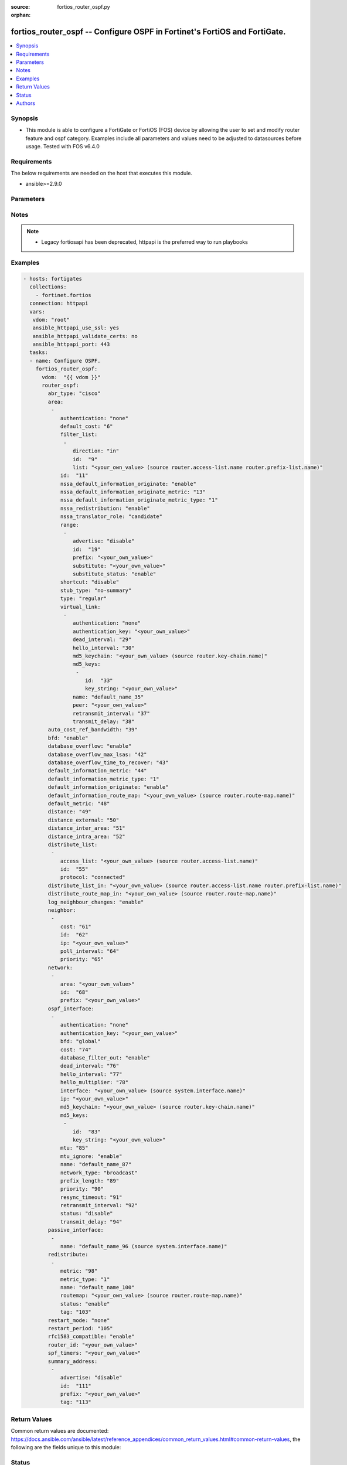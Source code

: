 :source: fortios_router_ospf.py

:orphan:

.. fortios_router_ospf:

fortios_router_ospf -- Configure OSPF in Fortinet's FortiOS and FortiGate.
++++++++++++++++++++++++++++++++++++++++++++++++++++++++++++++++++++++++++

.. versionadded:: 2.8

.. contents::
   :local:
   :depth: 1


Synopsis
--------
- This module is able to configure a FortiGate or FortiOS (FOS) device by allowing the user to set and modify router feature and ospf category. Examples include all parameters and values need to be adjusted to datasources before usage. Tested with FOS v6.4.0



Requirements
------------
The below requirements are needed on the host that executes this module.

- ansible>=2.9.0


Parameters
----------


.. raw:: html

    <ul>
    <li> <span class="li-head">host</span> - FortiOS or FortiGate IP address. <span class="li-normal">type: str</span> <span class="li-required">required: False</span></li>
    <li> <span class="li-head">username</span> - FortiOS or FortiGate username. <span class="li-normal">type: str</span> <span class="li-required">required: False</span></li>
    <li> <span class="li-head">password</span> - FortiOS or FortiGate password. <span class="li-normal">type: str</span> <span class="li-normal">default: </span></li>
    <li> <span class="li-head">vdom</span> - Virtual domain, among those defined previously. A vdom is a virtual instance of the FortiGate that can be configured and used as a different unit. <span class="li-normal">type: str</span> <span class="li-normal">default: root</span></li>
    <li> <span class="li-head">https</span> - Indicates if the requests towards FortiGate must use HTTPS protocol. <span class="li-normal">type: bool</span> <span class="li-normal">default: True</span></li>
    <li> <span class="li-head">ssl_verify</span> - Ensures FortiGate certificate must be verified by a proper CA. <span class="li-normal">type: bool</span> <span class="li-normal">default: True</span></li>
    <li> <span class="li-head">router_ospf</span> - Configure OSPF. <span class="li-normal">type: dict</span></li>
        <ul class="ul-self">
        <li> <span class="li-head">abr_type</span> - Area border router type. <span class="li-normal">type: str</span> <span class="li-normal">choices: cisco, ibm, shortcut, standard</span></li>
        <li> <span class="li-head">area</span> - OSPF area configuration. <span class="li-normal">type: list</span></li>
            <ul class="ul-self">
            <li> <span class="li-head">authentication</span> - Authentication type. <span class="li-normal">type: str</span> <span class="li-normal">choices: none, text, md5</span></li>
            <li> <span class="li-head">default_cost</span> - Summary default cost of stub or NSSA area. <span class="li-normal">type: int</span></li>
            <li> <span class="li-head">filter_list</span> - OSPF area filter-list configuration. <span class="li-normal">type: list</span></li>
                <ul class="ul-self">
                <li> <span class="li-head">direction</span> - Direction. <span class="li-normal">type: str</span> <span class="li-normal">choices: in, out</span></li>
                <li> <span class="li-head">id</span> - Filter list entry ID. <span class="li-normal">type: int</span> <span class="li-required">required: True</span></li>
                <li> <span class="li-head">list</span> - Access-list or prefix-list name. Source router.access-list.name router.prefix-list.name. <span class="li-normal">type: str</span></li>
                </ul>
            <li> <span class="li-head">id</span> - Area entry IP address. <span class="li-normal">type: str</span> <span class="li-required">required: True</span></li>
            <li> <span class="li-head">nssa_default_information_originate</span> - Redistribute, advertise, or do not originate Type-7 default route into NSSA area. <span class="li-normal">type: str</span> <span class="li-normal">choices: enable, always, disable</span></li>
            <li> <span class="li-head">nssa_default_information_originate_metric</span> - OSPF default metric. <span class="li-normal">type: int</span></li>
            <li> <span class="li-head">nssa_default_information_originate_metric_type</span> - OSPF metric type for default routes. <span class="li-normal">type: str</span> <span class="li-normal">choices: 1, 2</span></li>
            <li> <span class="li-head">nssa_redistribution</span> - Enable/disable redistribute into NSSA area. <span class="li-normal">type: str</span> <span class="li-normal">choices: enable, disable</span></li>
            <li> <span class="li-head">nssa_translator_role</span> - NSSA translator role type. <span class="li-normal">type: str</span> <span class="li-normal">choices: candidate, never, always</span></li>
            <li> <span class="li-head">range</span> - OSPF area range configuration. <span class="li-normal">type: list</span></li>
                <ul class="ul-self">
                <li> <span class="li-head">advertise</span> - Enable/disable advertise status. <span class="li-normal">type: str</span> <span class="li-normal">choices: disable, enable</span></li>
                <li> <span class="li-head">id</span> - Range entry ID. <span class="li-normal">type: int</span> <span class="li-required">required: True</span></li>
                <li> <span class="li-head">prefix</span> - Prefix. <span class="li-normal">type: str</span></li>
                <li> <span class="li-head">substitute</span> - Substitute prefix. <span class="li-normal">type: str</span></li>
                <li> <span class="li-head">substitute_status</span> - Enable/disable substitute status. <span class="li-normal">type: str</span> <span class="li-normal">choices: enable, disable</span></li>
                </ul>
            <li> <span class="li-head">shortcut</span> - Enable/disable shortcut option. <span class="li-normal">type: str</span> <span class="li-normal">choices: disable, enable, default</span></li>
            <li> <span class="li-head">stub_type</span> - Stub summary setting. <span class="li-normal">type: str</span> <span class="li-normal">choices: no-summary, summary</span></li>
            <li> <span class="li-head">type</span> - Area type setting. <span class="li-normal">type: str</span> <span class="li-normal">choices: regular, nssa, stub</span></li>
            <li> <span class="li-head">virtual_link</span> - OSPF virtual link configuration. <span class="li-normal">type: list</span></li>
                <ul class="ul-self">
                <li> <span class="li-head">authentication</span> - Authentication type. <span class="li-normal">type: str</span> <span class="li-normal">choices: none, text, md5</span></li>
                <li> <span class="li-head">authentication_key</span> - Authentication key. <span class="li-normal">type: str</span></li>
                <li> <span class="li-head">dead_interval</span> - Dead interval. <span class="li-normal">type: int</span></li>
                <li> <span class="li-head">hello_interval</span> - Hello interval. <span class="li-normal">type: int</span></li>
                <li> <span class="li-head">md5_keychain</span> - Authentication MD5 key-chain name. Source router.key-chain.name. <span class="li-normal">type: str</span></li>
                <li> <span class="li-head">md5_keys</span> - MD5 key. <span class="li-normal">type: list</span></li>
                    <ul class="ul-self">
                    <li> <span class="li-head">id</span> - Key ID (1 - 255). <span class="li-normal">type: int</span> <span class="li-required">required: True</span></li>
                    <li> <span class="li-head">key_string</span> - Password for the key. <span class="li-normal">type: str</span></li>
                    </ul>
                <li> <span class="li-head">name</span> - Virtual link entry name. <span class="li-normal">type: str</span> <span class="li-required">required: True</span></li>
                <li> <span class="li-head">peer</span> - Peer IP. <span class="li-normal">type: str</span></li>
                <li> <span class="li-head">retransmit_interval</span> - Retransmit interval. <span class="li-normal">type: int</span></li>
                <li> <span class="li-head">transmit_delay</span> - Transmit delay. <span class="li-normal">type: int</span></li>
                </ul>
            </ul>
        <li> <span class="li-head">auto_cost_ref_bandwidth</span> - Reference bandwidth in terms of megabits per second. <span class="li-normal">type: int</span></li>
        <li> <span class="li-head">bfd</span> - Bidirectional Forwarding Detection (BFD). <span class="li-normal">type: str</span> <span class="li-normal">choices: enable, disable</span></li>
        <li> <span class="li-head">database_overflow</span> - Enable/disable database overflow. <span class="li-normal">type: str</span> <span class="li-normal">choices: enable, disable</span></li>
        <li> <span class="li-head">database_overflow_max_lsas</span> - Database overflow maximum LSAs. <span class="li-normal">type: int</span></li>
        <li> <span class="li-head">database_overflow_time_to_recover</span> - Database overflow time to recover (sec). <span class="li-normal">type: int</span></li>
        <li> <span class="li-head">default_information_metric</span> - Default information metric. <span class="li-normal">type: int</span></li>
        <li> <span class="li-head">default_information_metric_type</span> - Default information metric type. <span class="li-normal">type: str</span> <span class="li-normal">choices: 1, 2</span></li>
        <li> <span class="li-head">default_information_originate</span> - Enable/disable generation of default route. <span class="li-normal">type: str</span> <span class="li-normal">choices: enable, always, disable</span></li>
        <li> <span class="li-head">default_information_route_map</span> - Default information route map. Source router.route-map.name. <span class="li-normal">type: str</span></li>
        <li> <span class="li-head">default_metric</span> - Default metric of redistribute routes. <span class="li-normal">type: int</span></li>
        <li> <span class="li-head">distance</span> - Distance of the route. <span class="li-normal">type: int</span></li>
        <li> <span class="li-head">distance_external</span> - Administrative external distance. <span class="li-normal">type: int</span></li>
        <li> <span class="li-head">distance_inter_area</span> - Administrative inter-area distance. <span class="li-normal">type: int</span></li>
        <li> <span class="li-head">distance_intra_area</span> - Administrative intra-area distance. <span class="li-normal">type: int</span></li>
        <li> <span class="li-head">distribute_list</span> - Distribute list configuration. <span class="li-normal">type: list</span></li>
            <ul class="ul-self">
            <li> <span class="li-head">access_list</span> - Access list name. Source router.access-list.name. <span class="li-normal">type: str</span></li>
            <li> <span class="li-head">id</span> - Distribute list entry ID. <span class="li-normal">type: int</span> <span class="li-required">required: True</span></li>
            <li> <span class="li-head">protocol</span> - Protocol type. <span class="li-normal">type: str</span> <span class="li-normal">choices: connected, static, rip</span></li>
            </ul>
        <li> <span class="li-head">distribute_list_in</span> - Filter incoming routes. Source router.access-list.name router.prefix-list.name. <span class="li-normal">type: str</span></li>
        <li> <span class="li-head">distribute_route_map_in</span> - Filter incoming external routes by route-map. Source router.route-map.name. <span class="li-normal">type: str</span></li>
        <li> <span class="li-head">log_neighbour_changes</span> - Enable logging of OSPF neighbour"s changes <span class="li-normal">type: str</span> <span class="li-normal">choices: enable, disable</span></li>
        <li> <span class="li-head">neighbor</span> - OSPF neighbor configuration are used when OSPF runs on non-broadcast media <span class="li-normal">type: list</span></li>
            <ul class="ul-self">
            <li> <span class="li-head">cost</span> - Cost of the interface, value range from 0 to 65535, 0 means auto-cost. <span class="li-normal">type: int</span></li>
            <li> <span class="li-head">id</span> - Neighbor entry ID. <span class="li-normal">type: int</span> <span class="li-required">required: True</span></li>
            <li> <span class="li-head">ip</span> - Interface IP address of the neighbor. <span class="li-normal">type: str</span></li>
            <li> <span class="li-head">poll_interval</span> - Poll interval time in seconds. <span class="li-normal">type: int</span></li>
            <li> <span class="li-head">priority</span> - Priority. <span class="li-normal">type: int</span></li>
            </ul>
        <li> <span class="li-head">network</span> - OSPF network configuration. <span class="li-normal">type: list</span></li>
            <ul class="ul-self">
            <li> <span class="li-head">area</span> - Attach the network to area. <span class="li-normal">type: str</span></li>
            <li> <span class="li-head">id</span> - Network entry ID. <span class="li-normal">type: int</span> <span class="li-required">required: True</span></li>
            <li> <span class="li-head">prefix</span> - Prefix. <span class="li-normal">type: str</span></li>
            </ul>
        <li> <span class="li-head">ospf_interface</span> - OSPF interface configuration. <span class="li-normal">type: list</span></li>
            <ul class="ul-self">
            <li> <span class="li-head">authentication</span> - Authentication type. <span class="li-normal">type: str</span> <span class="li-normal">choices: none, text, md5</span></li>
            <li> <span class="li-head">authentication_key</span> - Authentication key. <span class="li-normal">type: str</span></li>
            <li> <span class="li-head">bfd</span> - Bidirectional Forwarding Detection (BFD). <span class="li-normal">type: str</span> <span class="li-normal">choices: global, enable, disable</span></li>
            <li> <span class="li-head">cost</span> - Cost of the interface, value range from 0 to 65535, 0 means auto-cost. <span class="li-normal">type: int</span></li>
            <li> <span class="li-head">database_filter_out</span> - Enable/disable control of flooding out LSAs. <span class="li-normal">type: str</span> <span class="li-normal">choices: enable, disable</span></li>
            <li> <span class="li-head">dead_interval</span> - Dead interval. <span class="li-normal">type: int</span></li>
            <li> <span class="li-head">hello_interval</span> - Hello interval. <span class="li-normal">type: int</span></li>
            <li> <span class="li-head">hello_multiplier</span> - Number of hello packets within dead interval. <span class="li-normal">type: int</span></li>
            <li> <span class="li-head">interface</span> - Configuration interface name. Source system.interface.name. <span class="li-normal">type: str</span></li>
            <li> <span class="li-head">ip</span> - IP address. <span class="li-normal">type: str</span></li>
            <li> <span class="li-head">md5_keychain</span> - Authentication MD5 key-chain name. Source router.key-chain.name. <span class="li-normal">type: str</span></li>
            <li> <span class="li-head">md5_keys</span> - MD5 key. <span class="li-normal">type: list</span></li>
                <ul class="ul-self">
                <li> <span class="li-head">id</span> - Key ID (1 - 255). <span class="li-normal">type: int</span> <span class="li-required">required: True</span></li>
                <li> <span class="li-head">key_string</span> - Password for the key. <span class="li-normal">type: str</span></li>
                </ul>
            <li> <span class="li-head">mtu</span> - MTU for database description packets. <span class="li-normal">type: int</span></li>
            <li> <span class="li-head">mtu_ignore</span> - Enable/disable ignore MTU. <span class="li-normal">type: str</span> <span class="li-normal">choices: enable, disable</span></li>
            <li> <span class="li-head">name</span> - Interface entry name. <span class="li-normal">type: str</span> <span class="li-required">required: True</span></li>
            <li> <span class="li-head">network_type</span> - Network type. <span class="li-normal">type: str</span> <span class="li-normal">choices: broadcast, non-broadcast, point-to-point, point-to-multipoint, point-to-multipoint-non-broadcast</span></li>
            <li> <span class="li-head">prefix_length</span> - Prefix length. <span class="li-normal">type: int</span></li>
            <li> <span class="li-head">priority</span> - Priority. <span class="li-normal">type: int</span></li>
            <li> <span class="li-head">resync_timeout</span> - Graceful restart neighbor resynchronization timeout. <span class="li-normal">type: int</span></li>
            <li> <span class="li-head">retransmit_interval</span> - Retransmit interval. <span class="li-normal">type: int</span></li>
            <li> <span class="li-head">status</span> - Enable/disable status. <span class="li-normal">type: str</span> <span class="li-normal">choices: disable, enable</span></li>
            <li> <span class="li-head">transmit_delay</span> - Transmit delay. <span class="li-normal">type: int</span></li>
            </ul>
        <li> <span class="li-head">passive_interface</span> - Passive interface configuration. <span class="li-normal">type: list</span></li>
            <ul class="ul-self">
            <li> <span class="li-head">name</span> - Passive interface name. Source system.interface.name. <span class="li-normal">type: str</span> <span class="li-required">required: True</span></li>
            </ul>
        <li> <span class="li-head">redistribute</span> - Redistribute configuration. <span class="li-normal">type: list</span></li>
            <ul class="ul-self">
            <li> <span class="li-head">metric</span> - Redistribute metric setting. <span class="li-normal">type: int</span></li>
            <li> <span class="li-head">metric_type</span> - Metric type. <span class="li-normal">type: str</span> <span class="li-normal">choices: 1, 2</span></li>
            <li> <span class="li-head">name</span> - Redistribute name. <span class="li-normal">type: str</span> <span class="li-required">required: True</span></li>
            <li> <span class="li-head">routemap</span> - Route map name. Source router.route-map.name. <span class="li-normal">type: str</span></li>
            <li> <span class="li-head">status</span> - status <span class="li-normal">type: str</span> <span class="li-normal">choices: enable, disable</span></li>
            <li> <span class="li-head">tag</span> - Tag value. <span class="li-normal">type: int</span></li>
            </ul>
        <li> <span class="li-head">restart_mode</span> - OSPF restart mode (graceful or LLS). <span class="li-normal">type: str</span> <span class="li-normal">choices: none, lls, graceful-restart</span></li>
        <li> <span class="li-head">restart_period</span> - Graceful restart period. <span class="li-normal">type: int</span></li>
        <li> <span class="li-head">rfc1583_compatible</span> - Enable/disable RFC1583 compatibility. <span class="li-normal">type: str</span> <span class="li-normal">choices: enable, disable</span></li>
        <li> <span class="li-head">router_id</span> - Router ID. <span class="li-normal">type: str</span></li>
        <li> <span class="li-head">spf_timers</span> - SPF calculation frequency. <span class="li-normal">type: str</span></li>
        <li> <span class="li-head">summary_address</span> - IP address summary configuration. <span class="li-normal">type: list</span></li>
            <ul class="ul-self">
            <li> <span class="li-head">advertise</span> - Enable/disable advertise status. <span class="li-normal">type: str</span> <span class="li-normal">choices: disable, enable</span></li>
            <li> <span class="li-head">id</span> - Summary address entry ID. <span class="li-normal">type: int</span> <span class="li-required">required: True</span></li>
            <li> <span class="li-head">prefix</span> - Prefix. <span class="li-normal">type: str</span></li>
            <li> <span class="li-head">tag</span> - Tag value. <span class="li-normal">type: int</span></li>
            </ul>
        </ul>
    </ul>


Notes
-----

.. note::

   - Legacy fortiosapi has been deprecated, httpapi is the preferred way to run playbooks



Examples
--------

.. code-block:: yaml+jinja
    
    - hosts: fortigates
      collections:
        - fortinet.fortios
      connection: httpapi
      vars:
       vdom: "root"
       ansible_httpapi_use_ssl: yes
       ansible_httpapi_validate_certs: no
       ansible_httpapi_port: 443
      tasks:
      - name: Configure OSPF.
        fortios_router_ospf:
          vdom:  "{{ vdom }}"
          router_ospf:
            abr_type: "cisco"
            area:
             -
                authentication: "none"
                default_cost: "6"
                filter_list:
                 -
                    direction: "in"
                    id:  "9"
                    list: "<your_own_value> (source router.access-list.name router.prefix-list.name)"
                id:  "11"
                nssa_default_information_originate: "enable"
                nssa_default_information_originate_metric: "13"
                nssa_default_information_originate_metric_type: "1"
                nssa_redistribution: "enable"
                nssa_translator_role: "candidate"
                range:
                 -
                    advertise: "disable"
                    id:  "19"
                    prefix: "<your_own_value>"
                    substitute: "<your_own_value>"
                    substitute_status: "enable"
                shortcut: "disable"
                stub_type: "no-summary"
                type: "regular"
                virtual_link:
                 -
                    authentication: "none"
                    authentication_key: "<your_own_value>"
                    dead_interval: "29"
                    hello_interval: "30"
                    md5_keychain: "<your_own_value> (source router.key-chain.name)"
                    md5_keys:
                     -
                        id:  "33"
                        key_string: "<your_own_value>"
                    name: "default_name_35"
                    peer: "<your_own_value>"
                    retransmit_interval: "37"
                    transmit_delay: "38"
            auto_cost_ref_bandwidth: "39"
            bfd: "enable"
            database_overflow: "enable"
            database_overflow_max_lsas: "42"
            database_overflow_time_to_recover: "43"
            default_information_metric: "44"
            default_information_metric_type: "1"
            default_information_originate: "enable"
            default_information_route_map: "<your_own_value> (source router.route-map.name)"
            default_metric: "48"
            distance: "49"
            distance_external: "50"
            distance_inter_area: "51"
            distance_intra_area: "52"
            distribute_list:
             -
                access_list: "<your_own_value> (source router.access-list.name)"
                id:  "55"
                protocol: "connected"
            distribute_list_in: "<your_own_value> (source router.access-list.name router.prefix-list.name)"
            distribute_route_map_in: "<your_own_value> (source router.route-map.name)"
            log_neighbour_changes: "enable"
            neighbor:
             -
                cost: "61"
                id:  "62"
                ip: "<your_own_value>"
                poll_interval: "64"
                priority: "65"
            network:
             -
                area: "<your_own_value>"
                id:  "68"
                prefix: "<your_own_value>"
            ospf_interface:
             -
                authentication: "none"
                authentication_key: "<your_own_value>"
                bfd: "global"
                cost: "74"
                database_filter_out: "enable"
                dead_interval: "76"
                hello_interval: "77"
                hello_multiplier: "78"
                interface: "<your_own_value> (source system.interface.name)"
                ip: "<your_own_value>"
                md5_keychain: "<your_own_value> (source router.key-chain.name)"
                md5_keys:
                 -
                    id:  "83"
                    key_string: "<your_own_value>"
                mtu: "85"
                mtu_ignore: "enable"
                name: "default_name_87"
                network_type: "broadcast"
                prefix_length: "89"
                priority: "90"
                resync_timeout: "91"
                retransmit_interval: "92"
                status: "disable"
                transmit_delay: "94"
            passive_interface:
             -
                name: "default_name_96 (source system.interface.name)"
            redistribute:
             -
                metric: "98"
                metric_type: "1"
                name: "default_name_100"
                routemap: "<your_own_value> (source router.route-map.name)"
                status: "enable"
                tag: "103"
            restart_mode: "none"
            restart_period: "105"
            rfc1583_compatible: "enable"
            router_id: "<your_own_value>"
            spf_timers: "<your_own_value>"
            summary_address:
             -
                advertise: "disable"
                id:  "111"
                prefix: "<your_own_value>"
                tag: "113"


Return Values
-------------
Common return values are documented: https://docs.ansible.com/ansible/latest/reference_appendices/common_return_values.html#common-return-values, the following are the fields unique to this module:

.. raw:: html

    <ul>

    <li> <span class="li-return">build</span> - Build number of the fortigate image <span class="li-normal">returned: always</span> <span class="li-normal">type: str</span> <span class="li-normal">sample: 1547</span></li>
    <li> <span class="li-return">http_method</span> - Last method used to provision the content into FortiGate <span class="li-normal">returned: always</span> <span class="li-normal">type: str</span> <span class="li-normal">sample: PUT</span></li>
    <li> <span class="li-return">http_status</span> - Last result given by FortiGate on last operation applied <span class="li-normal">returned: always</span> <span class="li-normal">type: str</span> <span class="li-normal">sample: 200</span></li>
    <li> <span class="li-return">mkey</span> - Master key (id) used in the last call to FortiGate <span class="li-normal">returned: success</span> <span class="li-normal">type: str</span> <span class="li-normal">sample: id</span></li>
    <li> <span class="li-return">name</span> - Name of the table used to fulfill the request <span class="li-normal">returned: always</span> <span class="li-normal">type: str</span> <span class="li-normal">sample: urlfilter</span></li>
    <li> <span class="li-return">path</span> - Path of the table used to fulfill the request <span class="li-normal">returned: always</span> <span class="li-normal">type: str</span> <span class="li-normal">sample: webfilter</span></li>
    <li> <span class="li-return">revision</span> - Internal revision number <span class="li-normal">returned: always</span> <span class="li-normal">type: str</span> <span class="li-normal">sample: 17.0.2.10658</span></li>
    <li> <span class="li-return">serial</span> - Serial number of the unit <span class="li-normal">returned: always</span> <span class="li-normal">type: str</span> <span class="li-normal">sample: FGVMEVYYQT3AB5352</span></li>
    <li> <span class="li-return">status</span> - Indication of the operation's result <span class="li-normal">returned: always</span> <span class="li-normal">type: str</span> <span class="li-normal">sample: success</span></li>
    <li> <span class="li-return">vdom</span> - Virtual domain used <span class="li-normal">returned: always</span> <span class="li-normal">type: str</span> <span class="li-normal">sample: root</span></li>
    <li> <span class="li-return">version</span> - Version of the FortiGate <span class="li-normal">returned: always</span> <span class="li-normal">type: str</span> <span class="li-normal">sample: v5.6.3</span></li>
    </ul>

Status
------

- This module is not guaranteed to have a backwards compatible interface.


Authors
-------

- Link Zheng (@chillancezen)
- Hongbin Lu (@fgtdev-hblu)
- Frank Shen (@frankshen01)
- Jie Xue (@JieX19)
- Miguel Angel Munoz (@mamunozgonzalez)
- Nicolas Thomas (@thomnico)


.. hint::
    If you notice any issues in this documentation, you can create a pull request to improve it.

